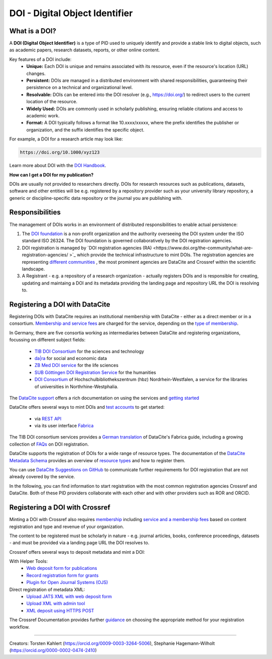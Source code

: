 DOI - Digital Object Identifier
=====
What is a DOI?
---------------

A **DOI (Digital Object Identifier)** is a type of PID used to uniquely identify and provide a stable link to digital objects, such as academic papers, research datasets, reports, or other online content.


Key features of a DOI include:
 * **Unique:** Each DOI is unique and remains associated with its resource, even if the resource's location (URL) changes.
 * **Persistent:** DOIs are managed in a distributed environment with shared responsibilities, guaranteeing their persistence on a technical and organizational level.
 * **Resolvable:** DOIs can be entered into the DOI resolver (e.g., https://doi.org/) to redirect users to the current location of the resource.
 * **Widely Used:** DOIs are commonly used in scholarly publishing, ensuring reliable citations and access to academic work.
 * **Format:** A DOI typically follows a format like 10.xxxx/xxxxx, where the prefix identifies the publisher or organization, and the suffix identifies the specific object.
For example, a DOI for a research article may look like:

.. code-block:: console

    https://doi.org/10.1000/xyz123

Learn more about DOI with the `DOI Handbook <https://www.doi.org/the-identifier/resources/handbook/>`_.


**How can I get a DOI for my publication?**


DOIs are usually not provided to researchers directly. DOIs for research resources such as publications, datasets, software and other entities will be e.g. registered by a repository provider such as your university library repository, a generic or discipline-specific data repository or the journal you are publishing with.


Responsibilities
-----------------

The management of DOIs works in an environment of distributed responsibilities to enable actual persistence:

1. The `DOI foundation <https://www.doi.org/the-foundation/about-us/>`_ is a non-profit organization and the authority overseeing the DOI system under the ISO standard ISO 26324. The DOI foundation is governed collaboratively by the DOI regstration agencies.

2. DOI registration is managed by `DOI registration agencies (RA) <https://www.doi.org/the-community/what-are-registration-agencies/ >`_ which provide the technical infrastructure to mint DOIs. The registration agencies are representing `different communities <https://www.doi.org/the-community/existing-registration-agencies/>`_ , the most prominent agencies are DataCite and Crossref within the scientific landscape. 

3. A Registrant - e.g. a repository of a research organization - actually registers DOIs and is responsible for creating, updating and maintaing a DOI and its metadata providing the landing page and repository URL the DOI is resolving to. 

Registering a DOI with DataCite
----------------

Registering DOIs with DataCite requires an institutional membership with DataCite - either as a direct member or in a consortium. `Membership and service fees <https://datacite.org/fee-model/>`_ are charged for the service, depending on the `type of membership <https://datacite.org/become-a-member/>`_.

In Germany, there are five consortia working as intermediaries between DataCite and registering organizations, focussing on different subject fields:

  * `TIB DOI Consortium <https://projects.tib.eu/pid-service/en/tib-doi-konsortium/become-a-member/>`_ for the sciences and technology
  * `da|ra <https://www.da-ra.de/>`_ for social and economic data
  * `ZB Med DOI service <https://www.publisso.de/en/working-for-you/doi-service>`_ for the life sciences
  * `SUB Göttingen DOI Registration Service <https://www.eresearch.uni-goettingen.de/knowledge-base/howto/getting-an-identifier/>`_ for the humanities
  * `DOI Consortium <https://service-wiki.hbz-nrw.de/display/DOI/FAQ+zum+DOI-Konsortium>`_ of Hochschulbibliothekszentrum (hbz) Nordrhein-Westfalen, a service for the libraries of universities in Northrhine-Westphalia.

The `DataCite support <https://support.datacite.org/>`_ offers a rich documentation on using the services and `getting started <https://support.datacite.org/docs/getting-started>`_

DataCite offers several ways to mint DOIs and `test accounts <https://support.datacite.org/docs/testing-guide>`_  to get started:

  * via `REST API <https://support.datacite.org/docs/api>`_
  * via its user interface `Fabrica <https://support.datacite.org/docs/doi-fabrica>`_

The TIB DOI consortium services provides a `German translation <https://wiki.tib.eu/confluence/display/pid/DataCite+Fabrica+Handbuch+Startseite>`_  of DataCite's Fabrica guide, including a growing collection of `FAQs <https://wiki.tib.eu/confluence/display/pid/FAQs>`_  on DOI registration. 

DataCite supports the registration of DOIs for a wide range of resource types. The documentation of the `DataCite Metadata Schema <https://schema.datacite.org/>`_ provides an overview of `resource types <https://datacite-metadata-schema.readthedocs.io/en/4.5/properties/resourcetype/>`_ and how to register them.

You can use `DataCite Suggestions on GitHub <https://github.com/datacite/datacite-suggestions>`_ to communicate further requirements for DOI registration that are not already covered by the service.


In the following, you can find information to start registration with the most common registration agencies Crossref and DataCite. Both of these PID providers collaborate with each other and with other providers such as ROR and ORCID.

Registering a DOI with Crossref
-------------------
Minting a DOI with Crossref also requires `membership <https://www.crossref.org/membership/>`_ including `service and a membership fees <https://www.crossref.org/fees/>`_ based on content registration and type and revenue of your organization.

The content to be registered must be scholarly in nature - e.g. journal articles, books, conference proceedings, datasets - and must be provided via a landing page URL the DOI resolves to.

Crossref offers several ways to deposit metadata and mint a DOI:

With Helper Tools:
  * `Web deposit form for publications <https://www.crossref.org/documentation/register-maintain-records/web-deposit-form/>`_
  * `Record registration form for grants <https://www.crossref.org/documentation/register-maintain-records/record-registration-form/>`_
  * `Plugin for Open Journal Systems (OJS) <https://www.crossref.org/documentation/register-maintain-records/ojs-plugin/>`_

Direct registration of metadata XML:
  * `Upload JATS XML with web deposit form <https://www.crossref.org/documentation/register-maintain-records/direct-deposit-xml/jats-xml/>`_
  * `Upload XML with admin tool <https://www.crossref.org/documentation/register-maintain-records/direct-deposit-xml/admin-tool/>`_
  * `XML deposit using HTTPS POST <https://www.crossref.org/documentation/register-maintain-records/direct-deposit-xml/https-post/>`_

The Crossref Documentation provides further `guidance <https://www.crossref.org/documentation/register-maintain-records/choose-content-registration-method/>`_ on choosing the appropriate method for your registration workflow.

----

Creators: Torsten Kahlert (https://orcid.org/0009-0003-3264-5006), Stephanie Hagemann-Wilholt (https://orcid.org/0000-0002-0474-2410)
